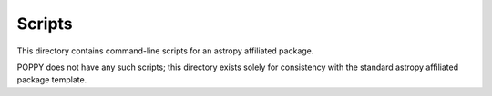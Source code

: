 Scripts
=======

This directory contains command-line scripts for an astropy affiliated package.  

POPPY does not have any such scripts; this directory exists solely for consistency
with the standard astropy affiliated package template.

